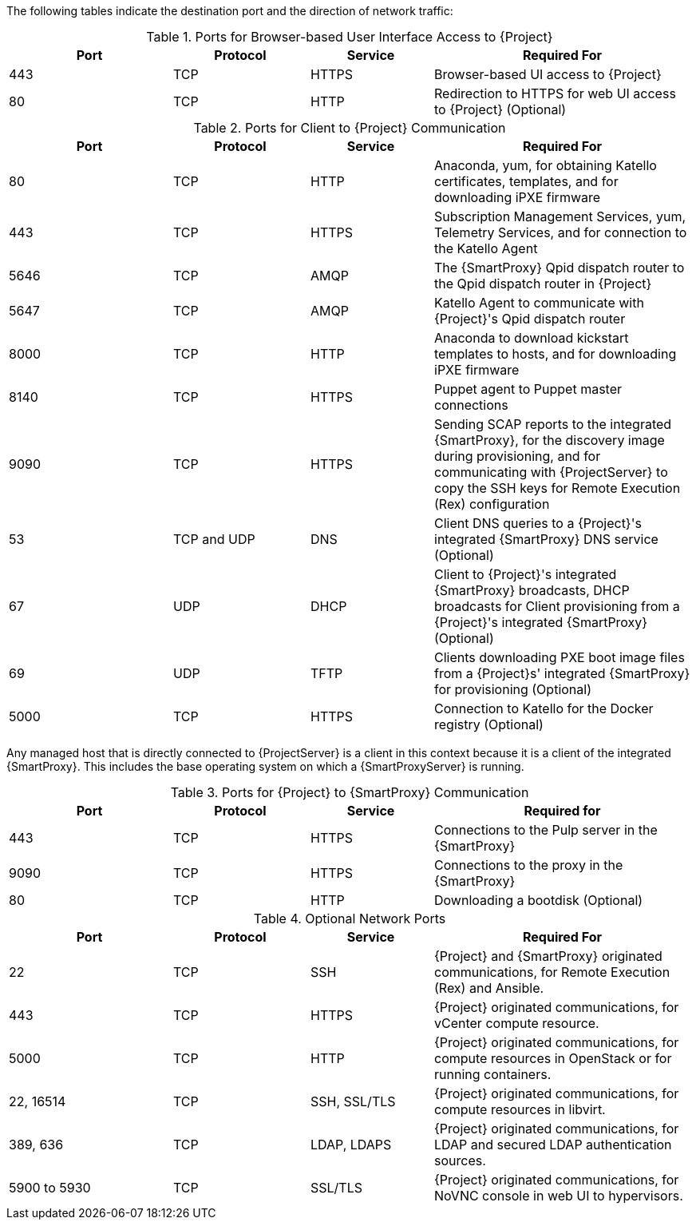 [[ports_prerequisites]]

The following tables indicate the destination port and the direction of network traffic:

.Ports for Browser-based User Interface Access to {Project}
[cols="24%,20%,18%,38%",options="header"]
|====
| Port | Protocol | Service | Required For
| 443 | TCP | HTTPS | Browser-based UI access to {Project}
| 80 | TCP | HTTP | Redirection to HTTPS for web UI access to {Project} (Optional)
|====

.Ports for Client to {Project} Communication
[cols="24%,20%,18%,38%",options="header"]
|====
| Port | Protocol | Service | Required For
| 80 | TCP | HTTP | Anaconda, yum, for obtaining Katello certificates, templates, and for downloading iPXE firmware
| 443 | TCP | HTTPS | Subscription Management Services, yum, Telemetry Services, and for connection to the Katello Agent
| 5646 | TCP | AMQP | The {SmartProxy} Qpid dispatch router to the Qpid dispatch router in {Project}
| 5647 | TCP | AMQP | Katello Agent to communicate with {Project}'s Qpid dispatch router
| 8000 | TCP | HTTP | Anaconda to download kickstart templates to hosts, and for downloading iPXE firmware
| 8140 | TCP | HTTPS | Puppet agent to Puppet master connections
| 9090 | TCP | HTTPS | Sending SCAP reports to the
integrated {SmartProxy}, for the discovery image during provisioning,
and for communicating with {ProjectServer} to copy the SSH keys for Remote Execution (Rex) configuration
| 53 | TCP and UDP | DNS | Client DNS queries to a {Project}'s integrated {SmartProxy} DNS service (Optional)
| 67 | UDP | DHCP | Client to {Project}'s integrated {SmartProxy} broadcasts, DHCP broadcasts for Client provisioning from a {Project}'s integrated {SmartProxy} (Optional)
| 69 | UDP |TFTP | Clients downloading PXE boot image files from a {Project}s' integrated {SmartProxy} for provisioning (Optional)
| 5000 | TCP | HTTPS | Connection to Katello for the Docker registry (Optional)
|====

Any managed host that is directly connected to {ProjectServer} is a client in this context because it is a client of the integrated {SmartProxy}. This includes the base operating system on which a {SmartProxyServer} is running.

.Ports for {Project} to {SmartProxy} Communication
[cols="24%,20%,18%,38%",options="header"]
|====
| Port | Protocol | Service | Required for
| 443 |  TCP | HTTPS | Connections to the Pulp server in the {SmartProxy}
| 9090 | TCP | HTTPS | Connections to the proxy in the {SmartProxy}
| 80 | TCP | HTTP | Downloading a bootdisk (Optional)
|====

.Optional Network Ports
[cols="24%,20%,18%,38%a",options="header"]
|====
| Port | Protocol | Service | Required For
| 22 | TCP | SSH | {Project} and {SmartProxy} originated communications, for Remote Execution (Rex) and Ansible.
| 443 | TCP | HTTPS | {Project} originated communications, for vCenter compute resource.
| 5000 | TCP | HTTP | {Project} originated communications, for compute resources in OpenStack or for running containers.
| 22, 16514 | TCP | SSH, SSL/TLS | {Project} originated communications, for compute resources in libvirt.
| 389, 636 | TCP | LDAP, LDAPS | {Project} originated communications, for LDAP and secured LDAP authentication sources.
| 5900 to 5930 | TCP | SSL/TLS | {Project} originated communications, for NoVNC console in web UI to hypervisors.
|====
